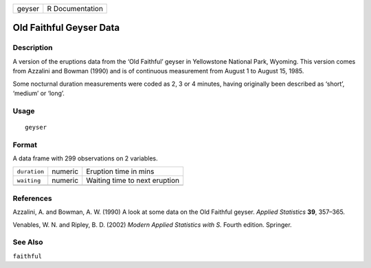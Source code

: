 +----------+-------------------+
| geyser   | R Documentation   |
+----------+-------------------+

Old Faithful Geyser Data
------------------------

Description
~~~~~~~~~~~

A version of the eruptions data from the ‘Old Faithful’ geyser in
Yellowstone National Park, Wyoming. This version comes from Azzalini and
Bowman (1990) and is of continuous measurement from August 1 to August
15, 1985.

Some nocturnal duration measurements were coded as 2, 3 or 4 minutes,
having originally been described as ‘short’, ‘medium’ or ‘long’.

Usage
~~~~~

::

    geyser

Format
~~~~~~

A data frame with 299 observations on 2 variables.

+----------------+-----------+---------------------------------+
| ``duration``   | numeric   | Eruption time in mins           |
+----------------+-----------+---------------------------------+
| ``waiting``    | numeric   | Waiting time to next eruption   |
+----------------+-----------+---------------------------------+
+----------------+-----------+---------------------------------+

References
~~~~~~~~~~

Azzalini, A. and Bowman, A. W. (1990) A look at some data on the Old
Faithful geyser. *Applied Statistics* **39**, 357–365.

Venables, W. N. and Ripley, B. D. (2002) *Modern Applied Statistics with
S.* Fourth edition. Springer.

See Also
~~~~~~~~

``faithful``
